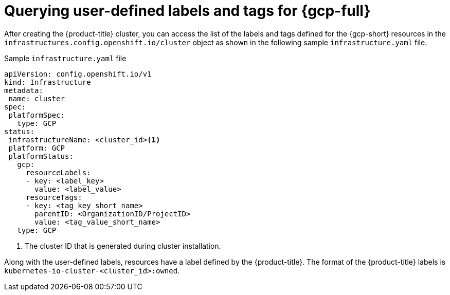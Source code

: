// Module included in the following assemblies:
// * installing/installing_gcp/installing-gcp-customizations.adoc

:_mod-docs-content-type: REFERENCE
[id="installing-gcp-querying-labels-tags-gcp_{context}"]
= Querying user-defined labels and tags for {gcp-full}

After creating the {product-title} cluster, you can access the list of the labels and tags defined for the {gcp-short} resources  in the `infrastructures.config.openshift.io/cluster` object as shown in the following sample `infrastructure.yaml` file.

.Sample `infrastructure.yaml` file
[source,yaml]
----
apiVersion: config.openshift.io/v1
kind: Infrastructure
metadata:
 name: cluster
spec:
 platformSpec:
   type: GCP
status:
 infrastructureName: <cluster_id><1>
 platform: GCP
 platformStatus:
   gcp:
     resourceLabels:
     - key: <label_key>
       value: <label_value>
     resourceTags:
     - key: <tag_key_short_name>
       parentID: <OrganizationID/ProjectID>
       value: <tag_value_short_name>
   type: GCP
----
<1> The cluster ID that is generated during cluster installation.

Along with the user-defined labels, resources have a label defined by the {product-title}. The format of the {product-title} labels is `kubernetes-io-cluster-<cluster_id>:owned`.